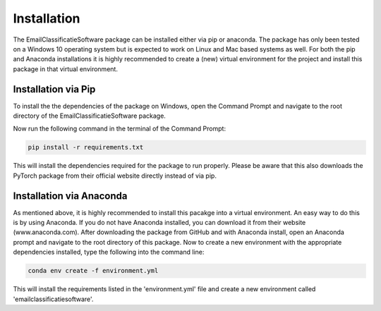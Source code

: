 Installation
************


The EmailClassificatieSoftware package can be installed either via pip or anaconda.
The package has only been tested on a Windows 10 operating system but is expected
to work on Linux and Mac based systems as well. For both the pip and Anaconda installations 
it is highly recommended to create a (new) virtual environment for the project and install 
this package in that virtual environment.

Installation via Pip
====================
To install the the dependencies of the package on Windows, open the Command Prompt and navigate to the root directory
of the EmailClassificatieSoftware package.

Now run the following command in the terminal of the Command Prompt:

.. code-block:: python

	pip install -r requirements.txt

This will install the dependencies required for the package to run properly. Please
be aware that this also downloads the PyTorch package from their official website directly
instead of via pip. 


Installation via Anaconda
=========================

As mentioned above, it is highly recommended to install this pacakge into a virtual environment.
An easy way to do this is by using Anaconda. If you do not have Anaconda installed, you can download it 
from their website (www.anaconda.com). After downloading the package from GitHub and with Anaconda install,
open an Anaconda prompt and navigate to the root directory of this package. Now to create a new environment 
with the appropriate dependencies installed, type the following into the command line:

.. code-block:: python

	conda env create -f environment.yml

This will install the requirements listed in the 'environment.yml' file and create a new environment called 
'emailclassificatiesoftware'.


